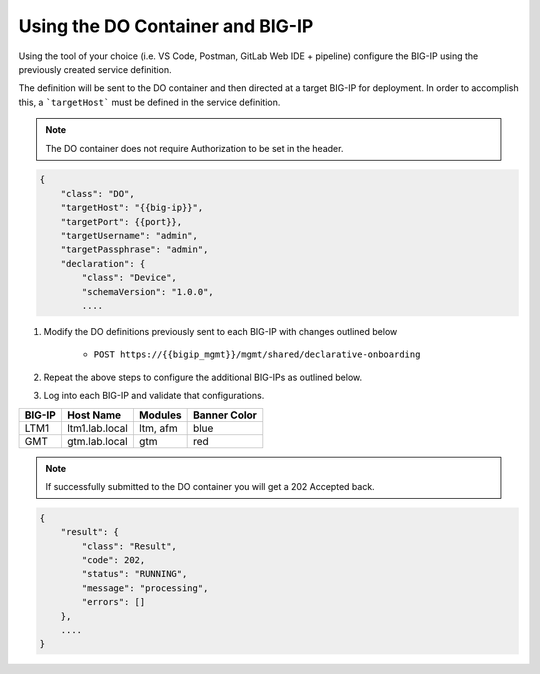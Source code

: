 Using the DO Container and BIG-IP
==================================

Using the tool of your choice (i.e. VS Code, Postman, GitLab Web IDE + pipeline) configure the BIG-IP using the previously created service definition.

The definition will be sent to the DO container and then directed at a target BIG-IP for deployment.  In order to accomplish this, a ```targetHost``` must be defined in the service definition.

.. Note:: The DO container does not require Authorization to be set in the header.

.. code-block:: rest
    :name: Onboarding Definition

    {
        "class": "DO",
        "targetHost": "{{big-ip}}",
        "targetPort": {{port}},
        "targetUsername": "admin",
        "targetPassphrase": "admin",
        "declaration": {
            "class": "Device",
            "schemaVersion": "1.0.0",
            ....

1. Modify the DO definitions previously sent to each BIG-IP with changes outlined below

    - ``POST https://{{bigip_mgmt}}/mgmt/shared/declarative-onboarding``

2. Repeat the above steps to configure the additional BIG-IPs as outlined below.
3. Log into each BIG-IP and validate that configurations.

=======   ===============  =========  =============
BIG-IP    Host Name        Modules    Banner Color
=======   ===============  =========  =============
LTM1      ltm1.lab.local   ltm, afm   blue
GMT       gtm.lab.local    gtm        red
=======   ===============  =========  =============

.. Note:: If successfully submitted to the DO container you will get a 202 Accepted back.

.. code-block:: json
    :name: Onboarding Definition

    {
        "result": {
            "class": "Result",
            "code": 202,
            "status": "RUNNING",
            "message": "processing",
            "errors": []
        },
        ....
    }

